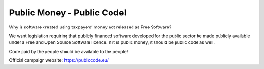 ===========================
Public Money - Public Code!
===========================

Why is software created using taxpayers’ money not released as Free Software? 

We want legislation requiring that publicly financed software developed for the public sector be made publicly available under a Free and Open Source Software licence. If it is public money, it should be public code as well. 

Code paid by the people should be available to the people!

Official campaign website: https://publiccode.eu/
